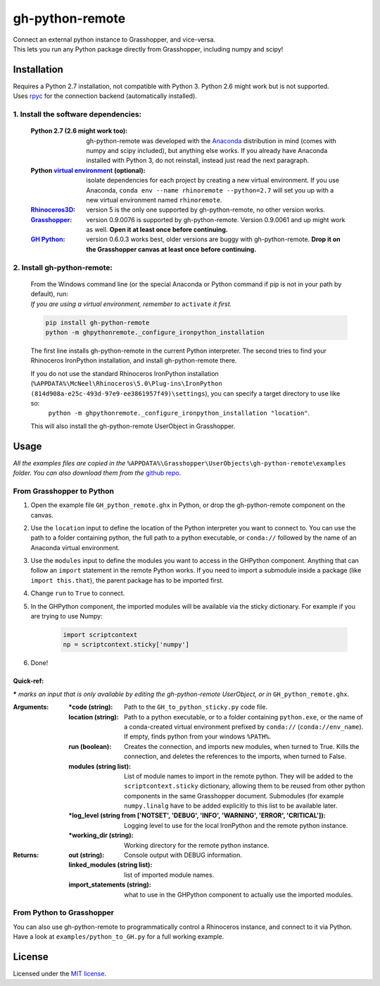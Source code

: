 ================
gh-python-remote
================

| Connect an external python instance to Grasshopper, and vice-versa.
| This lets you run any Python package directly from Grasshopper, including numpy and scipy!



************
Installation
************

| Requires a Python 2.7 installation, not compatible with Python 3. Python 2.6 might work but is not supported.
| Uses `rpyc`_ for the connection backend (automatically installed).

1. Install the software dependencies:
-------------------------------------

    :Python 2.7 (2.6 might work too):
        gh-python-remote was developed with the `Anaconda`_ distribution in mind (comes with numpy and scipy included), but anything else works. If you already have Anaconda installed with Python 3, do not reinstall, instead just read the next paragraph.
    :Python `virtual environment`_ (optional):
        isolate dependencies for each project by creating a new virtual environment. If you use Anaconda, ``conda env --name rhinoremote --python=2.7`` will set you up with a new virtual environment named ``rhinoremote``.
    :`Rhinoceros3D`_:
        version 5 is the only one supported by gh-python-remote, no other version works.
    :`Grasshopper`_:
        version 0.9.0076 is supported by gh-python-remote. Version 0.9.0061 and up might work as well. **Open it at least once before continuing.**
    :`GH Python`_:
        version 0.6.0.3 works best, older versions are buggy with gh-python-remote. **Drop it on the Grasshopper canvas at least once before continuing.**

2. Install gh-python-remote:
--------------------------------

    | From the Windows command line (or the special Anaconda or Python command if pip is not in your path by default), run:
    | *If you are using a virtual environment, remember to* ``activate`` *it first.*

    .. code-block:: bash

        pip install gh-python-remote
        python -m ghpythonremote._configure_ironpython_installation

    The first line installs gh-python-remote in the current Python interpreter. The second tries to find your Rhinoceros IronPython installation, and install gh-python-remote there.

    If you do not use the standard Rhinoceros IronPython installation (``%APPDATA%\McNeel\Rhinoceros\5.0\Plug-ins\IronPython (814d908a-e25c-493d-97e9-ee3861957f49)\settings``), you can specify a target directory to use like so:
        ``python -m ghpythonremote._configure_ironpython_installation "location"``.

    This will also install the gh-python-remote UserObject in Grasshopper.

*****
Usage
*****

*All the examples files are copied in the* ``%APPDATA%\Grasshopper\UserObjects\gh-python-remote\examples`` *folder. You can also download them from the* `github repo`_.

From Grasshopper to Python
--------------------------

#. Open the example file ``GH_python_remote.ghx`` in Python, or drop the gh-python-remote component on the canvas.
#. Use the ``location`` input to define the location of the Python interpreter you want to connect to. You can use the path to a folder containing python, the full path to a python executable, or ``conda://`` followed by the name of an Anaconda virtual environment.
#. Use the ``modules`` input to define the modules you want to access in the GHPython component. Anything that can follow an ``import`` statement in the remote Python works. If you need to import a submodule inside a package (like ``import this.that``), the parent package has to be imported first.
#. Change ``run`` to ``True`` to connect.
#. In the GHPython component, the imported modules will be available via the sticky dictionary. For example if you are trying to use Numpy:

    .. code-block:: python

        import scriptcontext
        np = scriptcontext.sticky['numpy']

#. Done!

Quick-ref:
^^^^^^^^^^

**\*** *marks an input that is only available by editing the gh-python-remote UserObject, or in* ``GH_python_remote.ghx``.

:Arguments:
    :\*code (string):
        Path to the ``GH_to_python_sticky.py`` code file.
    :location (string):
        Path to a python executable, or to a folder containing ``python.exe``, or the name of a conda-created virtual environment prefixed by ``conda://`` (``conda://env_name``). If empty, finds python from your windows ``%PATH%``.
    :run (boolean):
        Creates the connection, and imports new modules, when turned to True. Kills the connection, and deletes the references to the imports, when turned to False.
    :modules (string list):
        List of module names to import in the remote python. They will be added to the ``scriptcontext.sticky`` dictionary, allowing them to be reused from other python components in the same Grasshopper document. Submodules (for example ``numpy.linalg`` have to be added explicitly to this list to be available later.
    :\*log_level (string from ['NOTSET', 'DEBUG', 'INFO', 'WARNING', 'ERROR', 'CRITICAL']):
        Logging level to use for the local IronPython and the remote python instance.
    :\*working_dir (string):
        Working directory for the remote python instance.

:Returns:
    :out (string):
        Console output with DEBUG information.
    :linked_modules (string list):
        list of imported module names.
    :import_statements (string):
        what to use in the GHPython component to actually use the imported modules.


From Python to Grasshopper
--------------------------

You can also use gh-python-remote to programmatically control a Rhinoceros instance, and connect to it via Python. Have a look at ``examples/python_to_GH.py`` for a full working example.

*******
License
*******

Licensed under the `MIT license`_.


.. _rpyc: https://rpyc.readthedocs.io/en/latest/
.. _Anaconda: https://www.anaconda.com/download/
.. _virtual environment: https://docs.python.org/3/tutorial/venv.html
.. _Rhinoceros3D: https://www.rhino3d.com/download
.. _Grasshopper: https://www.rhino3d.com/download/grasshopper/1.0/wip/rc
.. _GH Python: http://www.food4rhino.com/app/ghpython#downloads_list
.. _github repo: https://github.com/Digital-Structures/ghpythonremote/tree/master/ghpythonremote/examples
.. _MIT License: https://github.com/Digital-Structures/ghpythonremote/blob/master/LICENSE.txt